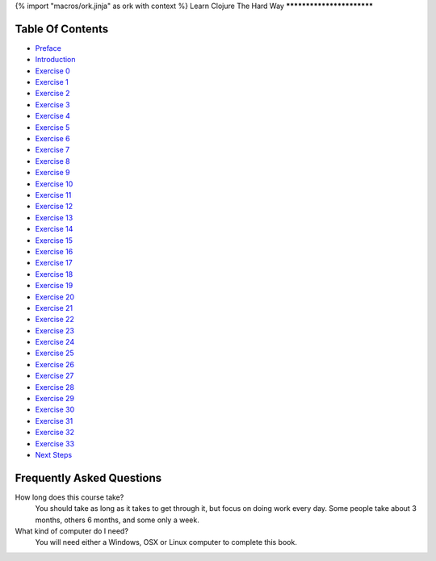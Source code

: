 {% import "macros/ork.jinja" as ork with context %}
Learn Clojure The Hard Way
**************************


Table Of Contents
=================

* `Preface <preface.html>`_
* `Introduction <introduction.html>`_
* `Exercise 0 <ex0.html>`_
* `Exercise 1 <ex1.html>`_
* `Exercise 2 <ex2.html>`_
* `Exercise 3 <ex3.html>`_
* `Exercise 4 <ex4.html>`_
* `Exercise 5 <ex5.html>`_
* `Exercise 6 <ex6.html>`_
* `Exercise 7 <ex7.html>`_
* `Exercise 8 <ex8.html>`_
* `Exercise 9 <ex9.html>`_
* `Exercise 10 <ex10.html>`_
* `Exercise 11 <ex11.html>`_
* `Exercise 12 <ex12.html>`_
* `Exercise 13 <ex13.html>`_
* `Exercise 14 <ex14.html>`_
* `Exercise 15 <ex15.html>`_
* `Exercise 16 <ex16.html>`_
* `Exercise 17 <ex17.html>`_
* `Exercise 18 <ex18.html>`_
* `Exercise 19 <ex19.html>`_
* `Exercise 20 <ex20.html>`_
* `Exercise 21 <ex21.html>`_
* `Exercise 22 <ex22.html>`_
* `Exercise 23 <ex23.html>`_
* `Exercise 24 <ex24.html>`_
* `Exercise 25 <ex25.html>`_
* `Exercise 26 <ex26.html>`_
* `Exercise 27 <ex27.html>`_
* `Exercise 28 <ex28.html>`_
* `Exercise 29 <ex29.html>`_
* `Exercise 30 <ex30.html>`_
* `Exercise 31 <ex31.html>`_
* `Exercise 32 <ex32.html>`_
* `Exercise 33 <ex33.html>`_
* `Next Steps <next.html>`_

.. _faq:

Frequently Asked Questions
==========================

How long does this course take?
    You should take as long as it takes to get through it, but focus on doing work every day.
    Some people take about 3 months, others 6 months, and some only a week.

What kind of computer do I need?
    You will need either a Windows, OSX or Linux computer to complete this book.
